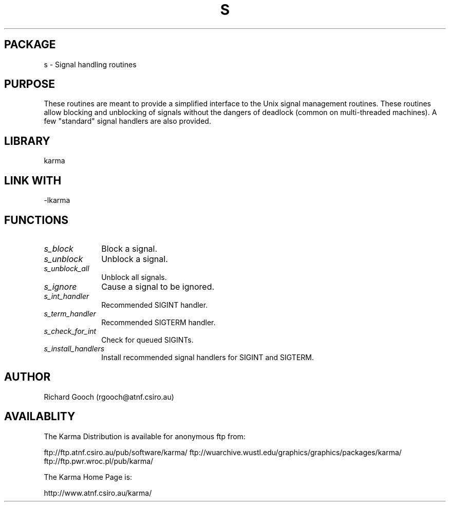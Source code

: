 .TH S 3 "13 Nov 2005" "Karma Distribution"
.SH PACKAGE
s \- Signal handling routines
.SH PURPOSE
These routines are meant to provide a simplified interface to the Unix
signal management routines. These routines allow blocking and unblocking
of signals without the dangers of deadlock (common on multi-threaded
machines).
A few "standard" signal handlers are also provided.
.SH LIBRARY
karma
.SH LINK WITH
-lkarma
.SH FUNCTIONS
.IP \fIs_block\fP 1i
Block a signal.
.IP \fIs_unblock\fP 1i
Unblock a signal.
.IP \fIs_unblock_all\fP 1i
Unblock all signals.
.IP \fIs_ignore\fP 1i
Cause a signal to be ignored.
.IP \fIs_int_handler\fP 1i
Recommended SIGINT handler.
.IP \fIs_term_handler\fP 1i
Recommended SIGTERM handler.
.IP \fIs_check_for_int\fP 1i
Check for queued SIGINTs.
.IP \fIs_install_handlers\fP 1i
Install recommended signal handlers for SIGINT and SIGTERM.
.SH AUTHOR
Richard Gooch (rgooch@atnf.csiro.au)
.SH AVAILABLITY
The Karma Distribution is available for anonymous ftp from:

ftp://ftp.atnf.csiro.au/pub/software/karma/
ftp://wuarchive.wustl.edu/graphics/graphics/packages/karma/
ftp://ftp.pwr.wroc.pl/pub/karma/

The Karma Home Page is:

http://www.atnf.csiro.au/karma/
